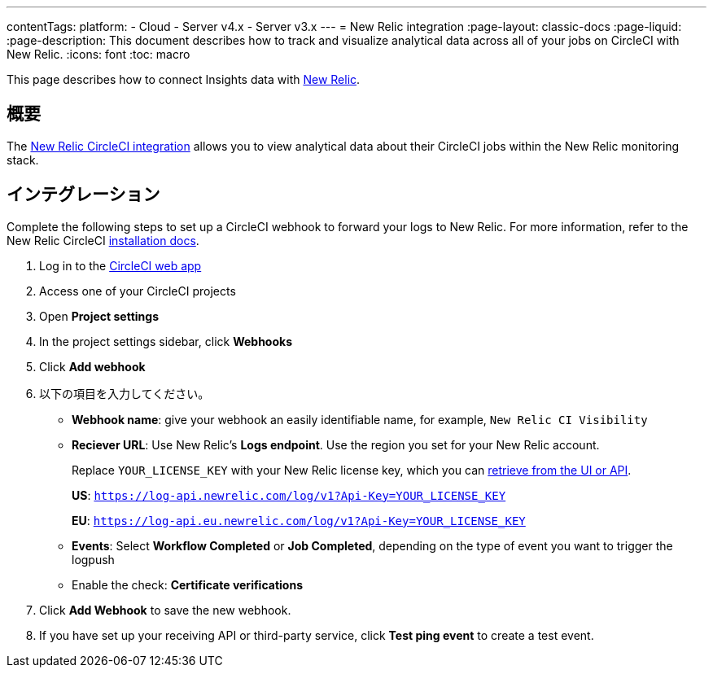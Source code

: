 ---

contentTags:
  platform:
  - Cloud
  - Server v4.x
  - Server v3.x
---
= New Relic integration
:page-layout: classic-docs
:page-liquid:
:page-description: This document describes how to track and visualize analytical data across all of your jobs on CircleCI with New Relic.
:icons: font
:toc: macro


This page describes how to connect Insights data with link:https://newrelic.com/[New Relic].

[#overview]
== 概要

The link:https://newrelic.com/instant-observability/circleci[New Relic CircleCI integration] allows you to view analytical data about their CircleCI jobs within the New Relic monitoring stack.

[#integration]
== インテグレーション

Complete the following steps to set up a CircleCI webhook to forward your logs to New Relic. For more information, refer to the New Relic CircleCI link:https://docs.newrelic.com/docs/logs/forward-logs/circleci-logs/[installation docs].

. Log in to the link:https://app.circleci.com/projects)[CircleCI web app]
. Access one of your CircleCI projects
. Open **Project settings**
. In the project settings sidebar, click **Webhooks**
. Click **Add webhook**
. 以下の項目を入力してください。
** **Webhook name**: give your webhook an easily identifiable name, for example, `New Relic CI Visibility`
** **Reciever URL**: Use New Relic's **Logs endpoint**. Use the region you set for your New Relic account.
+
Replace `YOUR_LICENSE_KEY` with your New Relic license key, which you can link:https://docs.newrelic.com/docs/apis/intro-apis/new-relic-api-keys/#manage-license-key)[retrieve from the UI or API].
+
**US**: `https://log-api.newrelic.com/log/v1?Api-Key=YOUR_LICENSE_KEY`
+
**EU**: `https://log-api.eu.newrelic.com/log/v1?Api-Key=YOUR_LICENSE_KEY`
** **Events**: Select **Workflow Completed** or **Job Completed**, depending on the type of event you want to trigger the logpush
** Enable the check: **Certificate verifications**
. Click **Add Webhook** to save the new webhook.
. If you have set up your receiving API or third-party service, click **Test ping event** to create a test event.